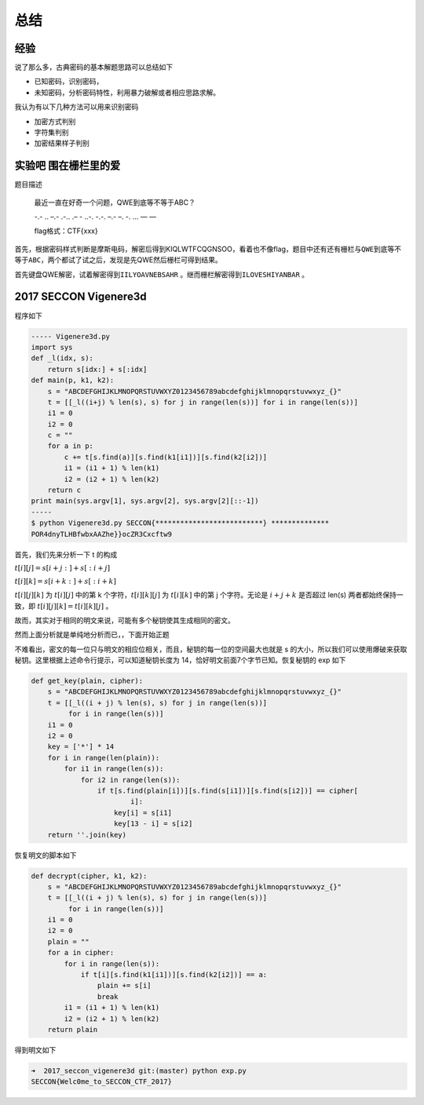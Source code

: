 

总结
====

经验
----

说了那么多，古典密码的基本解题思路可以总结如下

-  已知密码，识别密码，
-  未知密码，分析密码特性，利用暴力破解或者相应思路求解。

我认为有以下几种方法可以用来识别密码

-  加密方式判别
-  字符集判别
-  加密结果样子判别

实验吧 围在栅栏里的爱
---------------------

题目描述

    最近一直在好奇一个问题，QWE到底等不等于ABC？

    -.- .. –.- .-.. .– - ..-. -.-. –.- –. -. … — —

    flag格式：CTF{xxx}

首先，根据密码样式判断是摩斯电码，解密后得到KIQLWTFCQGNSOO，看着也不像flag，题目中还有还有栅栏与\ ``QWE到底等不等于ABC``\ ，两个都试了试之后，发现是先QWE然后栅栏可得到结果。

首先键盘QWE解密，试着解密得到\ ``IILYOAVNEBSAHR`` 。继而栅栏解密得到\ ``ILOVESHIYANBAR`` 。

2017 SECCON Vigenere3d
----------------------

程序如下

.. code:: python

    ----- Vigenere3d.py
    import sys
    def _l(idx, s):
        return s[idx:] + s[:idx]
    def main(p, k1, k2):
        s = "ABCDEFGHIJKLMNOPQRSTUVWXYZ0123456789abcdefghijklmnopqrstuvwxyz_{}"
        t = [[_l((i+j) % len(s), s) for j in range(len(s))] for i in range(len(s))]
        i1 = 0
        i2 = 0
        c = ""
        for a in p:
            c += t[s.find(a)][s.find(k1[i1])][s.find(k2[i2])]
            i1 = (i1 + 1) % len(k1)
            i2 = (i2 + 1) % len(k2)
        return c
    print main(sys.argv[1], sys.argv[2], sys.argv[2][::-1])
    -----
    $ python Vigenere3d.py SECCON{**************************} **************
    POR4dnyTLHBfwbxAAZhe}}ocZR3Cxcftw9

首先，我们先来分析一下 t 的构成

:math:`t[i][j]=s[i+j:]+s[:i+j]`

:math:`t[i][k]=s[i+k:]+s[:i+k]`

:math:`t[i][j][k]` 为 :math:`t[i][j]` 中的第 k 个字符，\ :math:`t[i][k][j]` 为 :math:`t[i][k]` 中的第 j 个字符。无论是 :math:`i+j+k` 是否超过 len(s) 两者都始终保持一致，即
:math:`t[i][j][k]=t[i][k][j]` 。

故而，其实对于相同的明文来说，可能有多个秘钥使其生成相同的密文。

然而上面分析就是单纯地分析而已，，下面开始正题

不难看出，密文的每一位只与明文的相应位相关，而且，秘钥的每一位的空间最大也就是 s 的大小，所以我们可以使用爆破来获取秘钥。这里根据上述命令行提示，可以知道秘钥长度为
14，恰好明文前面7个字节已知。恢复秘钥的 exp 如下

.. code:: python

    def get_key(plain, cipher):
        s = "ABCDEFGHIJKLMNOPQRSTUVWXYZ0123456789abcdefghijklmnopqrstuvwxyz_{}"
        t = [[_l((i + j) % len(s), s) for j in range(len(s))]
             for i in range(len(s))]
        i1 = 0
        i2 = 0
        key = ['*'] * 14
        for i in range(len(plain)):
            for i1 in range(len(s)):
                for i2 in range(len(s)):
                    if t[s.find(plain[i])][s.find(s[i1])][s.find(s[i2])] == cipher[
                            i]:
                        key[i] = s[i1]
                        key[13 - i] = s[i2]
        return ''.join(key)

恢复明文的脚本如下

.. code:: python

    def decrypt(cipher, k1, k2):
        s = "ABCDEFGHIJKLMNOPQRSTUVWXYZ0123456789abcdefghijklmnopqrstuvwxyz_{}"
        t = [[_l((i + j) % len(s), s) for j in range(len(s))]
             for i in range(len(s))]
        i1 = 0
        i2 = 0
        plain = ""
        for a in cipher:
            for i in range(len(s)):
                if t[i][s.find(k1[i1])][s.find(k2[i2])] == a:
                    plain += s[i]
                    break
            i1 = (i1 + 1) % len(k1)
            i2 = (i2 + 1) % len(k2)
        return plain

得到明文如下

.. code:: shell

    ➜  2017_seccon_vigenere3d git:(master) python exp.py
    SECCON{Welc0me_to_SECCON_CTF_2017}
